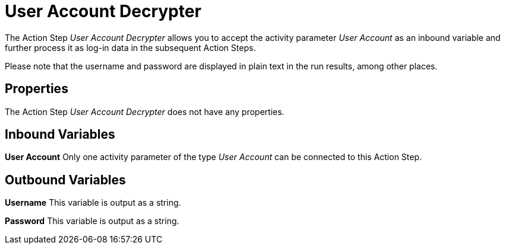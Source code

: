 

= User Account Decrypter

The Action Step _User Account Decrypter_ allows you to accept the
activity parameter _User Account_ as an inbound variable and further
process it as log-in data in the subsequent Action Steps.

Please note that the username and password are displayed in plain text
in the run results, among other places.

== Properties

The Action Step _User Account Decrypter_ does not have any properties.

== Inbound Variables

*User Account* Only one activity parameter of the type _User Account_
can be connected to this Action Step.

== Outbound Variables

*Username* This variable is output as a string.

*Password* This variable is output as a string.
